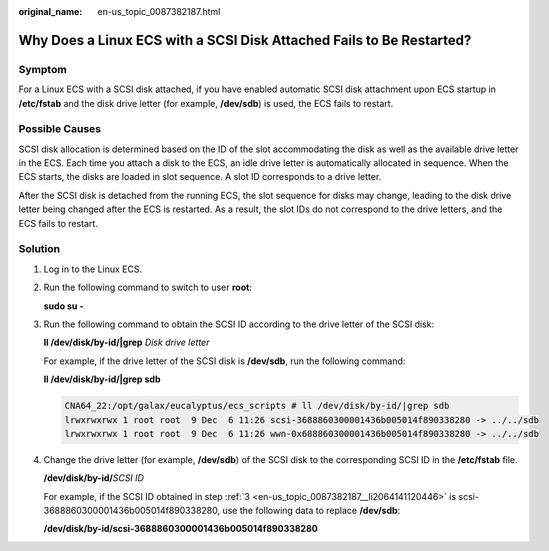 :original_name: en-us_topic_0087382187.html

.. _en-us_topic_0087382187:

Why Does a Linux ECS with a SCSI Disk Attached Fails to Be Restarted?
=====================================================================

Symptom
-------

For a Linux ECS with a SCSI disk attached, if you have enabled automatic SCSI disk attachment upon ECS startup in **/etc/fstab** and the disk drive letter (for example, **/dev/sdb**) is used, the ECS fails to restart.

Possible Causes
---------------

SCSI disk allocation is determined based on the ID of the slot accommodating the disk as well as the available drive letter in the ECS. Each time you attach a disk to the ECS, an idle drive letter is automatically allocated in sequence. When the ECS starts, the disks are loaded in slot sequence. A slot ID corresponds to a drive letter.

After the SCSI disk is detached from the running ECS, the slot sequence for disks may change, leading to the disk drive letter being changed after the ECS is restarted. As a result, the slot IDs do not correspond to the drive letters, and the ECS fails to restart.

Solution
--------

#. Log in to the Linux ECS.

#. Run the following command to switch to user **root**:

   **sudo su -**

#. .. _en-us_topic_0087382187__li2064141120446:

   Run the following command to obtain the SCSI ID according to the drive letter of the SCSI disk:

   **ll /dev/disk/by-id/|grep** *Disk drive letter*

   For example, if the drive letter of the SCSI disk is **/dev/sdb**, run the following command:

   **ll /dev/disk/by-id/|grep sdb**

   .. code-block::

      CNA64_22:/opt/galax/eucalyptus/ecs_scripts # ll /dev/disk/by-id/|grep sdb
      lrwxrwxrwx 1 root root  9 Dec  6 11:26 scsi-3688860300001436b005014f890338280 -> ../../sdb
      lrwxrwxrwx 1 root root  9 Dec  6 11:26 wwn-0x688860300001436b005014f890338280 -> ../../sdb

#. Change the drive letter (for example, **/dev/sdb**) of the SCSI disk to the corresponding SCSI ID in the **/etc/fstab** file.

   **/dev/disk/by-id/**\ *SCSI ID*

   For example, if the SCSI ID obtained in step :ref:`3 <en-us_topic_0087382187__li2064141120446>` is scsi-3688860300001436b005014f890338280, use the following data to replace **/dev/sdb**:

   **/dev/disk/by-id/scsi-3688860300001436b005014f890338280**
